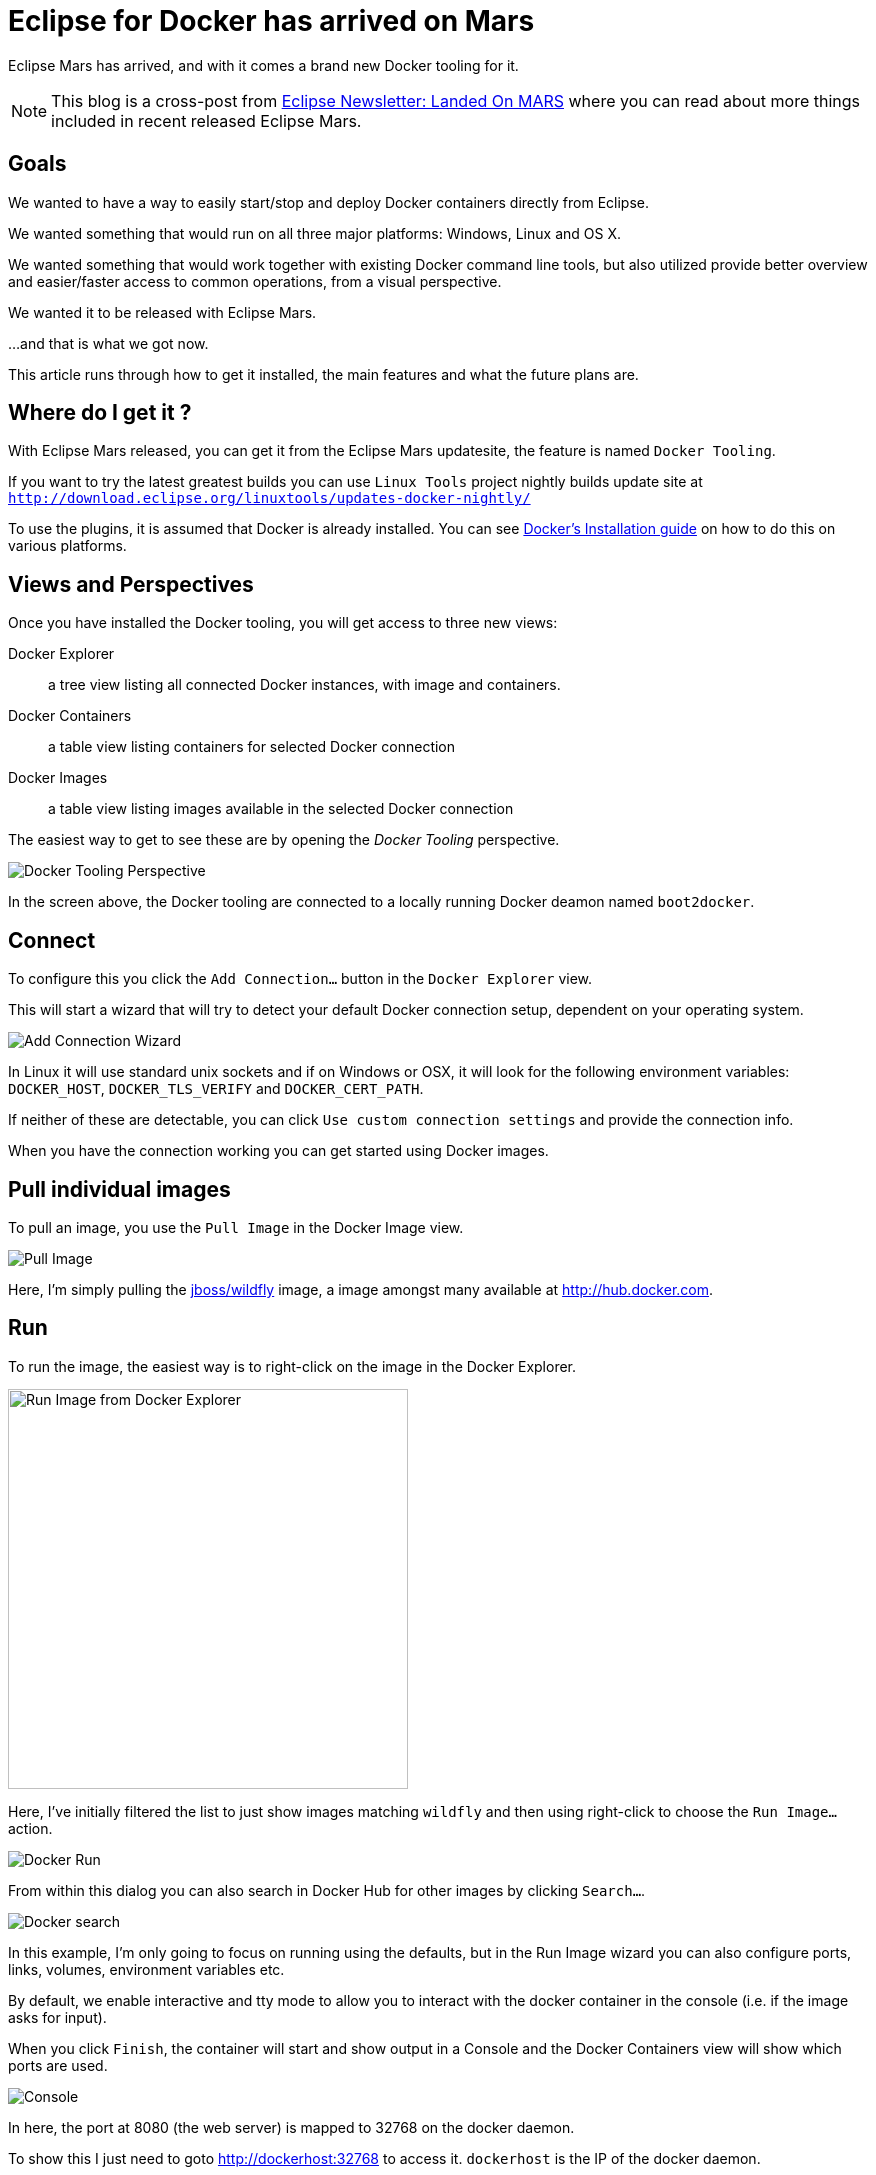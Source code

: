 = Eclipse for Docker has arrived on Mars
:page-layout: blog
:page-author: maxandersen
:page-tags: [docker, jbosscentral]
:page-date: 2015-06-26

Eclipse Mars has arrived, and with it comes a brand new Docker tooling for it.

NOTE: This blog is a cross-post from
http://www.eclipse.org/community/eclipse_newsletter/2015/june/[Eclipse
Newsletter: Landed On MARS] where you can read about more things
included in recent released Eclipse Mars.

== Goals

We wanted to have a way to easily start/stop and deploy
Docker containers directly from Eclipse.

We wanted something that would run on all three major platforms:
Windows, Linux and OS X.

We wanted something that would work together with existing Docker
command line tools, but also utilized provide better overview and
easier/faster access to common operations, from a visual perspective.

We wanted it to be released with Eclipse Mars.

...and that is what we got now.

This article runs through how to get it installed, the main features and what the future plans are.

== Where do I get it ?

With Eclipse Mars released, you can get it from the Eclipse Mars
updatesite, the feature is named `Docker Tooling`.

If you want to try the latest greatest builds you can use `Linux Tools`
project nightly builds update site at
`http://download.eclipse.org/linuxtools/updates-docker-nightly/`

To use the plugins, it is assumed that Docker is already installed.
You can see https://docs.docker.com/installation/#installation[Docker's Installation guide] on how
to do this on various platforms. 

== Views and Perspectives

Once you have installed the Docker tooling, you will get access to three new views:

Docker Explorer :: a tree view listing all connected Docker instances, with image and containers. 
Docker Containers :: a table view listing containers for selected Docker connection
Docker Images :: a table view listing images available in the selected Docker connection

The easiest way to get to see these are by opening the _Docker Tooling_ perspective.

image::images/dockerarrived/docker_tooling_perspective.png[Docker Tooling Perspective]

In the screen above, the Docker tooling are connected to a locally running Docker deamon named `boot2docker`.

== Connect

To configure this you click the `Add Connection...` button in the `Docker Explorer` view.

This will start a wizard that will try to detect your default Docker
connection setup, dependent on your operating system.

image::images/dockerarrived/add_docker_connection.png[Add Connection Wizard]

In Linux it will use standard unix sockets and if on Windows or OSX, it will look for the following
environment variables: `DOCKER_HOST`, `DOCKER_TLS_VERIFY` and `DOCKER_CERT_PATH`.

If neither of these are detectable, you can click `Use custom connection settings` and provide the connection info.

When you have the connection working you can get started using Docker images.

== Pull individual images

To pull an image, you use the `Pull Image` in the Docker Image view.

image::images/dockerarrived/docker_pull_image.png[Pull Image]

Here, I'm simply pulling the https://registry.hub.docker.com/u/jboss/wildfly/[jboss/wildfly] image, a image amongst many available at http://hub.docker.com.

== Run

To run the image, the easiest way is to right-click on the image in the Docker Explorer.

image::images/dockerarrived/docker_explorer_run.png[Run Image from Docker Explorer, width="400"]

Here, I've initially filtered the list to just show images matching `wildfly` and then using right-click to choose the `Run Image...` action.

image::images/dockerarrived/docker_run_image.png[Docker Run]

From within this dialog you can also search in Docker Hub for other images by clicking `Search...`.

image::images/dockerarrvied/docker_search.png[Docker search]

In this example, I'm only going to focus on running using the defaults, but in the Run Image wizard you can also configure
ports, links, volumes, environment variables etc.

By default, we enable interactive and tty mode to allow you to interact with the docker container in the console (i.e. if the image asks for input).

When you click `Finish`, the container will start and show output in a Console and the Docker Containers view will show which ports are used.

image::images/dockerarrived/docker_run_console.png[Console]

In here, the port at 8080 (the web server) is mapped to 32768 on the docker daemon.

To show this I just need to goto http://dockerhost:32768 to access it. `dockerhost` is the IP of the docker daemon.

image::images/dockerarrived/docker_browser.png[Browse]

== Build

If you have a `Dockerfile` you can build it via the `hammer` icon on the Image view. This will start the Build wizard.

image::images/dockerarrived/docker_build.png[]

Once built, the image will show up and be possible to use for <<Run,running>>.

== Properties

You can view properties for all the various parts: connection, image and container, including getting a tree view of what `docker inspect` would show.

image::images/dockerarrived/docker_properties.png[width="300"]

== Future

For Eclipse Mars we added all of the above base features and you can use it in your day-to-day work with Docker.
 
For Eclipse Mars SR1, we will work on getting some of the rough edges fixed, like 'Run' and 'Build' should be available in the context menu and not only in the views menu.
 
Work also started in Eclipse CDT to support using Docker images to build binaries for an OS other than the one you are running on.
The vision for this would allow running on Windows or Mac, but target native deployment on multiple various Linux architectures.

Furthermore in http://tools.jboss.org[JBoss Tools] we are working on better integrating Docker with Eclipse server adapters, to ease deployment of your web applications to a Docker container. You can see how server deployment works with the current Docker tooling by leveraging http://tools.jboss.org/blog/2015-03-02-getting-started-with-docker-and-wildfly.html[docker volumes] and http://tools.jboss.org/blog/2015-03-03-docker-and-wildfly-2.html[remote deployment] support.

If you have suggestions or find bugs, please open these in the https://bugs.eclipse.org/bugs/enter_bug.cgi?product=Linux%20Tools[Linux Tools project under Docker].

Have fun!

Max Rydahl Andersen +
http://twitter.com/maxandersen[@maxandersen]